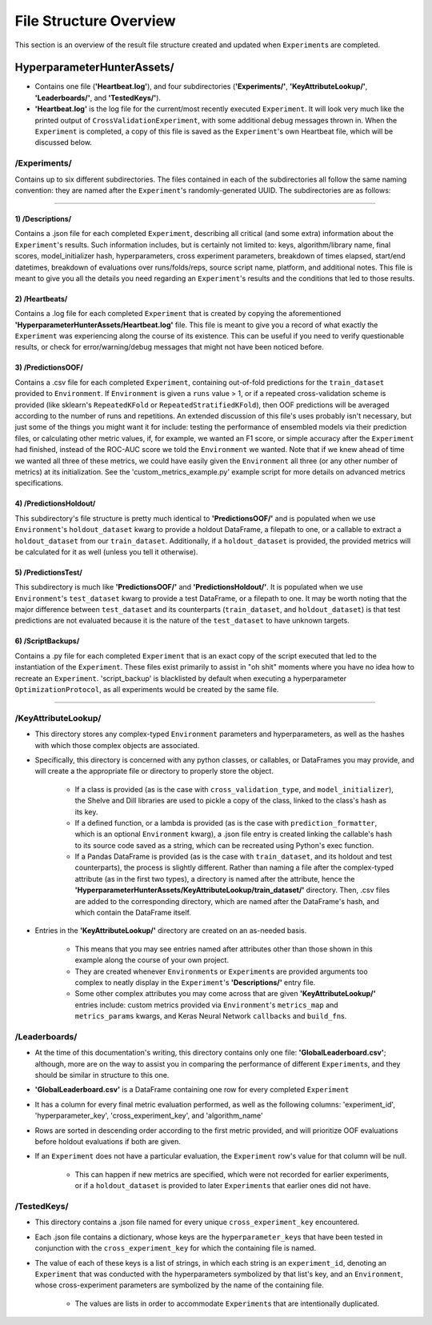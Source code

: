 File Structure Overview
***********************
This section is an overview of the result file structure created and updated when ``Experiment``\s are completed.

HyperparameterHunterAssets/
===========================

* Contains one file (**'Heartbeat.log'**), and four subdirectories (**'Experiments/'**, **'KeyAttributeLookup/'**,
  **'Leaderboards/'**, and **'TestedKeys/'**).
* **'Heartbeat.log'** is the log file for the current/most recently executed ``Experiment``. It will look very much like the
  printed output of ``CrossValidationExperiment``, with some additional debug messages thrown in. When the ``Experiment`` is
  completed, a copy of this file is saved as the ``Experiment``'s own Heartbeat file, which will be discussed below.

/**Experiments/**
-----------------
Contains up to six different subdirectories. The files contained in each of the subdirectories all follow the same naming
convention: they are named after the ``Experiment``'s randomly-generated UUID. The subdirectories are as follows:

----

1) /Descriptions/
~~~~~~~~~~~~~~~~~
Contains a .json file for each completed ``Experiment``, describing all critical (and some extra) information about the
``Experiment``'s results. Such information includes, but is certainly not limited to: keys, algorithm/library name, final scores,
model_initializer hash, hyperparameters, cross experiment parameters, breakdown of times elapsed, start/end datetimes,
breakdown of evaluations over runs/folds/reps, source script name, platform, and additional notes. This file is meant to give you
all the details you need regarding an ``Experiment``'s results and the conditions that led to those results.

2) /Heartbeats/
~~~~~~~~~~~~~~~
Contains a .log file for each completed ``Experiment`` that is created by copying the aforementioned
**'HyperparameterHunterAssets/Heartbeat.log'** file. This file is meant to give you a record of what exactly the ``Experiment``
was experiencing along the course of its existence. This can be useful if you need to verify questionable results, or check for
error/warning/debug messages that might not have been noticed before.

3) /PredictionsOOF/
~~~~~~~~~~~~~~~~~~~
Contains a .csv file for each completed ``Experiment``, containing out-of-fold predictions for the ``train_dataset`` provided to
``Environment``. If ``Environment`` is given a ``runs`` value > 1, or if a repeated cross-validation scheme is provided (like
sklearn's ``RepeatedKFold`` or ``RepeatedStratifiedKFold``), then OOF predictions will be averaged according to the number of
runs and repetitions. An extended discussion of this file's uses probably isn't necessary, but just some of the things you might
want it for include: testing the performance of ensembled models via their prediction files, or calculating other metric values,
if, for example, we wanted an F1 score, or simple accuracy after the ``Experiment`` had finished, instead of the ROC-AUC score we
told the ``Environment`` we wanted. Note that if we knew ahead of time we wanted all three of these metrics, we could have easily
given the ``Environment`` all three (or any other number of metrics) at its initialization. See the 'custom_metrics_example.py'
example script for more details on advanced metrics specifications.

4) /PredictionsHoldout/
~~~~~~~~~~~~~~~~~~~~~~~
This subdirectory's file structure is pretty much identical to **'PredictionsOOF/'** and is populated when we use
``Environment``'s ``holdout_dataset`` kwarg to provide a holdout DataFrame, a filepath to one, or a callable to extract a
``holdout_dataset`` from our ``train_dataset``. Additionally, if a ``holdout_dataset`` is provided, the provided metrics will be
calculated for it as well (unless you tell it otherwise).

5) /PredictionsTest/
~~~~~~~~~~~~~~~~~~~~
This subdirectory is much like **'PredictionsOOF/'** and **'PredictionsHoldout/'**. It is populated when we use ``Environment``'s
``test_dataset`` kwarg to provide a test DataFrame, or a filepath to one. It may be worth noting that the major difference
between ``test_dataset`` and its counterparts (``train_dataset``, and ``holdout_dataset``) is that test predictions are not
evaluated because it is the nature of the ``test_dataset`` to have unknown targets.

6) /ScriptBackups/
~~~~~~~~~~~~~~~~~~
Contains a .py file for each completed ``Experiment`` that is an exact copy of the script executed that led to the instantiation
of the ``Experiment``. These files exist primarily to assist in "oh shit" moments where you have no idea how to recreate an
``Experiment``. 'script_backup' is blacklisted by default when executing a hyperparameter ``OptimizationProtocol``, as all
experiments would be created by the same file.

----

/**KeyAttributeLookup/**
------------------------

* This directory stores any complex-typed ``Environment`` parameters and hyperparameters, as well as the hashes with which those
  complex objects are associated.
* Specifically, this directory is concerned with any python classes, or callables, or DataFrames you may provide, and will create
  a the appropriate file or directory to properly store the object.

    * If a class is provided (as is the case with ``cross_validation_type``, and ``model_initializer``), the Shelve and Dill
      libraries are used to pickle a copy of the class, linked to the class's hash as its key.
    * If a defined function, or a lambda is provided (as is the case with ``prediction_formatter``, which is an optional
      ``Environment`` kwarg), a .json file entry is created linking the callable's hash to its source code saved as a string,
      which can be recreated using Python's exec function.
    * If a Pandas DataFrame is provided (as is the case with ``train_dataset``, and its holdout and test counterparts), the
      process is slightly different. Rather than naming a file after the complex-typed attribute (as in the first two types), a
      directory is named after the attribute, hence the **'HyperparameterHunterAssets/KeyAttributeLookup/train_dataset/'**
      directory. Then, .csv files are added to the corresponding directory, which are named after the DataFrame's hash, and
      which contain the DataFrame itself.

* Entries in the **'KeyAttributeLookup/'** directory are created on an as-needed basis.

    * This means that you may see entries named after attributes other than those shown in this example along the course of your
      own project.
    * They are created whenever ``Environment``\s or ``Experiment``\s are provided arguments too complex to neatly display in the
      ``Experiment``'s **'Descriptions/'** entry file.
    * Some other complex attributes you may come across that are given **'KeyAttributeLookup/'** entries include: custom metrics
      provided via ``Environment``'s ``metrics_map`` and ``metrics_params`` kwargs, and Keras Neural Network ``callbacks`` and
      ``build_fn``\s.

/**Leaderboards/**
------------------
* At the time of this documentation's writing, this directory contains only one file: **'GlobalLeaderboard.csv'**; although, more
  are on the way to assist you in comparing the performance of different ``Experiment``\s, and they should be similar in structure
  to this one.
* **'GlobalLeaderboard.csv'** is a DataFrame containing one row for every completed ``Experiment``
* It has a column for every final metric evaluation performed, as well as the following columns: 'experiment_id',
  'hyperparameter_key', 'cross_experiment_key', and 'algorithm_name'
* Rows are sorted in descending order according to the first metric provided, and will prioritize OOF evaluations before holdout
  evaluations if both are given.
* If an ``Experiment`` does not have a particular evaluation, the ``Experiment`` row's value for that column will be null.

    * This can happen if new metrics are specified, which were not recorded for earlier experiments, or if a ``holdout_dataset``
      is provided to later ``Experiment``\s that earlier ones did not have.

/**TestedKeys/**
----------------
* This directory contains a .json file named for every unique ``cross_experiment_key`` encountered.
* Each .json file contains a dictionary, whose keys are the ``hyperparameter_key``\s that have been tested in conjunction with
  the ``cross_experiment_key`` for which the containing file is named.
* The value of each of these keys is a list of strings, in which each string is an ``experiment_id``, denoting an ``Experiment``
  that was conducted with the hyperparameters symbolized by that list's key, and an ``Environment``, whose cross-experiment
  parameters are symbolized by the name of the containing file.

    * The values are lists in order to accommodate ``Experiment``\s that are intentionally duplicated.







